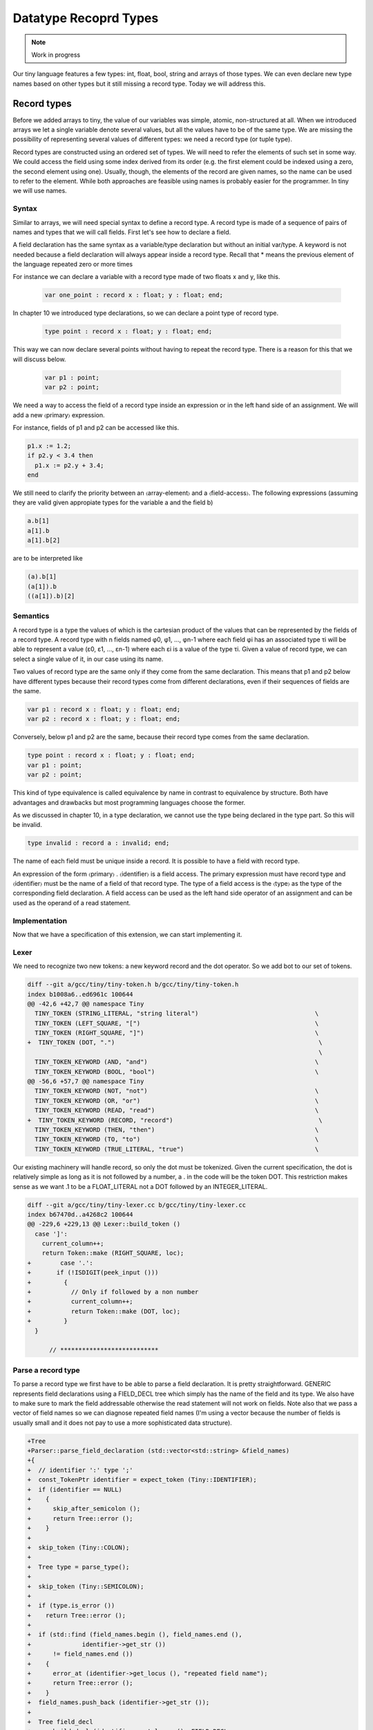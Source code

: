**********************
Datatype Recoprd Types
**********************

.. note:: 
  Work in progress

Our tiny language features a few types: int, float, bool, string and arrays of those types. We can even declare new type names based on other types but it still missing a record type. Today we will address this.

Record types
============

Before we added arrays to tiny, the value of our variables was simple, atomic, non-structured at all. When we introduced arrays we let a single variable denote several values, but all the values have to be of the same type. We are missing the possibility of representing several values of different types: we need a record type (or tuple type).

Record types are constructed using an ordered set of types. We will need to refer the elements of such set in some way. We could access the field using some index derived from its order (e.g. the first element could be indexed using a zero, the second element using one). Usually, though, the elements of the record are given names, so the name can be used to refer to the element. While both approaches are feasible using names is probably easier for the programmer. In tiny we will use names.

Syntax
------

Similar to arrays, we will need special syntax to define a record type. A record type is made of a sequence of pairs of names and types that we will call fields. First let's see how to declare a field.

.. productionlist:: Tiny11
  fielddeclaration: `identifier` ":" `type` ";"

A field declaration has the same syntax as a variable/type declaration but without an initial var/type. A keyword is not needed because a field declaration will always appear inside a record type.
Recall that * means the previous element of the language repeated zero or more times

.. productionlist:: Tiny11
  type: "record" `fielddeclaration`* "end"

For instance we can declare a variable with a record type made of two floats x and y, like this.

 .. code-block:: c

  var one_point : record x : float; y : float; end;

In chapter 10 we introduced type declarations, so we can declare a point type of record type.

 .. code-block:: c

  type point : record x : float; y : float; end;

This way we can now declare several points without having to repeat the record type. There is a reason for this that we will discuss below.

 .. code-block:: c

  var p1 : point;
  var p2 : point;

We need a way to access the field of a record type inside an expression or in the left hand side of an assignment. We will add a new 〈primary〉 expression.

.. productionlist:: Tiny11
  primary: "(" `expression` ")"
         : | `identifier`
         : | `integerliteral`
         : | `boolliteral`
         : | `floatliteral`
         : | `stringliteral`
         : | `arrayelement`
         : | `fieldaccess`
  fieldaccess: `primary` "." `identifier`

For instance, fields of p1 and p2 can be accessed like this.

.. code-block:: c

  p1.x := 1.2;
  if p2.y < 3.4 then
    p1.x := p2.y + 3.4;
  end

We still need to clarify the priority between an 〈array-element〉 and a 〈field-access〉. The following expressions (assuming they are valid given appropiate types for the variable a and the field b)

.. code-block:: c

  a.b[1]
  a[1].b
  a[1].b[2]

are to be interpreted like

.. code-block:: c

  (a).b[1]
  (a[1]).b
  ((a[1]).b)[2]

Semantics
---------

A record type is a type the values of which is the cartesian product of the values that can be represented by the fields of a record type. A record type with n fields named φ0, φ1, …, φn-1 where each field φi has an associated type τi will be able to represent a value (ε0, ε1, …, εn-1) where each εi is a value of the type τi. Given a value of record type, we can select a single value of it, in our case using its name.

Two values of record type are the same only if they come from the same declaration. This means that p1 and p2 below have different types because their record types come from different declarations, even if their sequences of fields are the same.

.. code-block:: c

  var p1 : record x : float; y : float; end;
  var p2 : record x : float; y : float; end;

Conversely, below p1 and p2 are the same, because their record type comes from the same declaration.

.. code-block:: c

  type point : record x : float; y : float; end;
  var p1 : point;
  var p2 : point;

This kind of type equivalence is called equivalence by name in contrast to equivalence by structure. Both have advantages and drawbacks but most programming languages choose the former.

As we discussed in chapter 10, in a type declaration, we cannot use the type being declared in the type part. So this will be invalid.

.. code-block:: c

  type invalid : record a : invalid; end;

The name of each field must be unique inside a record. It is possible to have a field with record type.

An expression of the form 〈primary〉 . 〈identifier〉 is a field access. The primary expression must have record type and 〈identifier〉 must be the name of a field of that record type. The type of a field access is the 〈type〉 as the type of the corresponding field declaration. A field access can be used as the left hand side operator of an assignment and can be used as the operand of a read statement.

Implementation
--------------

Now that we have a specification of this extension, we can start implementing it.

Lexer
-----

We need to recognize two new tokens: a new keyword record and the dot operator. So we add bot to our set of tokens.

.. code-block:: diff

  diff --git a/gcc/tiny/tiny-token.h b/gcc/tiny/tiny-token.h
  index b1008a6..ed6961c 100644
  @@ -42,6 +42,7 @@ namespace Tiny
    TINY_TOKEN (STRING_LITERAL, "string literal")                                \
    TINY_TOKEN (LEFT_SQUARE, "[")                                                \
    TINY_TOKEN (RIGHT_SQUARE, "]")                                               \
  +  TINY_TOKEN (DOT, ".")                                                        \
                                                                                  \
    TINY_TOKEN_KEYWORD (AND, "and")                                              \
    TINY_TOKEN_KEYWORD (BOOL, "bool")                                            \
  @@ -56,6 +57,7 @@ namespace Tiny
    TINY_TOKEN_KEYWORD (NOT, "not")                                              \
    TINY_TOKEN_KEYWORD (OR, "or")                                                \
    TINY_TOKEN_KEYWORD (READ, "read")                                            \
  +  TINY_TOKEN_KEYWORD (RECORD, "record")                                        \
    TINY_TOKEN_KEYWORD (THEN, "then")                                            \
    TINY_TOKEN_KEYWORD (TO, "to")                                                \
    TINY_TOKEN_KEYWORD (TRUE_LITERAL, "true")                                    \

Our existing machinery will handle record, so only the dot must be tokenized. Given the current specification, the dot is relatively simple as long as it is not followed by a number, a . in the code will be the token DOT. This restriction makes sense as we want .1 to be a FLOAT_LITERAL not a DOT followed by an INTEGER_LITERAL.

.. code-block:: diff
 
  diff --git a/gcc/tiny/tiny-lexer.cc b/gcc/tiny/tiny-lexer.cc
  index b67470d..a4268c2 100644
  @@ -229,6 +229,13 @@ Lexer::build_token ()
    case ']':
      current_column++;
      return Token::make (RIGHT_SQUARE, loc);
  +        case '.':
  +	  if (!ISDIGIT(peek_input ()))
  +	    {
  +	      // Only if followed by a non number
  +	      current_column++;
  +	      return Token::make (DOT, loc);
  +	    }
    }
  
        // ***************************

Parse a record type
-------------------

To parse a record type we first have to be able to parse a field declaration. It is pretty straightforward. GENERIC represents field declarations using a FIELD_DECL tree which simply has the name of the field and its type. We also have to make sure to mark the field addressable otherwise the read statement will not work on fields. Note also that we pass a vector of field names so we can diagnose repeated field names (I'm using a vector because the number of fields is usually small and it does not pay to use a more sophisticated data structure).

.. code-block:: diff

  +Tree
  +Parser::parse_field_declaration (std::vector<std::string> &field_names)
  +{
  +  // identifier ':' type ';'
  +  const_TokenPtr identifier = expect_token (Tiny::IDENTIFIER);
  +  if (identifier == NULL)
  +    {
  +      skip_after_semicolon ();
  +      return Tree::error ();
  +    }
  +
  +  skip_token (Tiny::COLON);
  +
  +  Tree type = parse_type();
  +
  +  skip_token (Tiny::SEMICOLON);
  +
  +  if (type.is_error ())
  +    return Tree::error ();
  +
  +  if (std::find (field_names.begin (), field_names.end (),
  +		 identifier->get_str ())
  +      != field_names.end ())
  +    {
  +      error_at (identifier->get_locus (), "repeated field name");
  +      return Tree::error ();
  +    }
  +  field_names.push_back (identifier->get_str ());
  +
  +  Tree field_decl
  +    = build_decl (identifier->get_locus (), FIELD_DECL,
  +		  get_identifier (identifier->get_str ().c_str ()),
  +		  type.get_tree());
  +  TREE_ADDRESSABLE (field_decl.get_tree ()) = 1;
  +
  +  return field_decl;
  +}

Now that we can parse a field declaration, let's parse a record type. First lets extend parse_type so it forwards to parse_record when it finds the token RECORD.

.. code-block:: diff

  @@ -630,6 +720,9 @@ Parser::parse_type ()
            type = TREE_TYPE (s->get_tree_decl ().get_tree ());
        }
        break;
  +    case Tiny::RECORD:
  +      type = parse_record ();
  +      break;
      default:
        unexpected_token (t);
        return Tree::error ();

Parsing a record type is not particularly complex. Once we have skipped the record keyword we keep parsing field declarations until we find an end keyword. A record type in GENERIC is represented using a RECORD_TYPE tree, so we will have to create first an empty RECORD_TYPE tree. Field declarations must have their DECL_CONTEXT set to this RECORD_TYPE (so they know of which record type they are fields). The set of fields in a RECORD_TYPE is chained using TREE_CHAIN. The code simply remembers the first field and the last one so it can chain each field with the previous one. Finally the first field is used to set the TYPE_FIELDS attribute of the RECORD_TYPE. At this point we also need to request to GCC to lay out this type. The reason is that a RECORD_TYPE will have to be represented in memory in a way that can hold all the field values, the function layout_type makes sure each field gets the appropiate location in the record type.

.. code-block:: diff

  +Tree
  +Parser::parse_record ()
  +{
  +  // "record" field-decl* "end"
  +  const_TokenPtr record_tok = expect_token (Tiny::RECORD);
  +  if (record_tok == NULL)
  +    {
  +      skip_after_semicolon ();
  +      return Tree::error ();
  +    }
  +
  +  Tree record_type = make_node(RECORD_TYPE);
  +  Tree field_list, field_last;
  +  std::vector<std::string> field_names;
  +
  +  const_TokenPtr next = lexer.peek_token ();
  +  while (next->get_id () != Tiny::END)
  +    {
  +      Tree field_decl = parse_field_declaration (field_names);
  +
  +      if (!field_decl.is_error ())
  +	{
  +	  DECL_CONTEXT (field_decl.get_tree ()) = record_type.get_tree();
  +	  if (field_list.is_null ())
  +	    field_list = field_decl;
  +	  if (!field_last.is_null ())
  +	    TREE_CHAIN (field_last.get_tree ()) = field_decl.get_tree ();
  +	  field_last = field_decl;
  +	}
  +      next = lexer.peek_token ();
  +    }
  +
  +  skip_token (Tiny::END);
  +
  +  TYPE_FIELDS (record_type.get_tree ()) = field_list.get_tree();
  +  layout_type (record_type.get_tree ());
  +
  +  return record_type;
  +}

Parse a field access
--------------------

Parsing a field access is done by handling the dot as a binary operator with very high priority. So we assign it a high left binding power.

.. code-block:: diff

  @@ -1324,6 +1417,8 @@ enum binding_powers
    // Highest priority
    LBP_HIGHEST = 100,
  
  +  LBP_DOT = 90,
  +
    LBP_ARRAY_REF = 80,
  
    LBP_UNARY_PLUS = 50,  // Used only when the null denotation is +
  @@ -1358,6 +1453,9 @@ Parser::left_binding_power (const_TokenPtr token)
  {
    switch (token->get_id ())
      {
  +    case Tiny::DOT:
  +      return LBP_DOT;
  +    //
      case Tiny::LEFT_SQUARE:
        return LBP_ARRAY_REF;
      //

We will use a convenience function is_record_type with the obvious meaning.

.. code-block:: diff

  +bool
  +is_record_type (Tree type)
  +{
  +  gcc_assert (TYPE_P (type.get_tree ()));
  +  return type.get_tree_code () == RECORD_TYPE;
  +}

In GENERIC a field access is represented with a tree of kind COMPONENT_REF, where the first tree is an tree expression of record type and the second tree is a FIELD_DECL. Parsing a field access involves just checking that the left expression has a record type and the dot is followed by an identifier that is the name of a field of that record type. Recall that the list of fields of a RECORD_TYPE is available in the TYPE_FIELDS attribute. We traverse each FIELD_DECL chaining through TREE_CHAIN. Like all other declarations in GENERIC, a FIELD_DECL has a DECL_NAME which contains an attribute IDENTIFIER_POINTER where we will find the name of the field. If we do not find a field with the given name, then this is an error, otherwise we create a tree COMPONENT_REF using the left tree (that we checked it is of record type) and the appropiate FIELD_DECL.

.. code-block:: diff

  +Tree
  +Parser::binary_field_ref (const const_TokenPtr tok, Tree left)
  +{
  +  const_TokenPtr identifier = expect_token (Tiny::IDENTIFIER);
  +  if (identifier == NULL)
  +    {
  +      return Tree::error ();
  +    }
  +
  +  if (!is_record_type (left.get_type ()))
  +    {
  +      error_at (left.get_locus (), "does not have record type");
  +      return Tree::error ();
  +    }
  +
  +  Tree field_decl = TYPE_FIELDS (left.get_type ().get_tree ());
  +  while (!field_decl.is_null ())
  +    {
  +      Tree decl_name = DECL_NAME (field_decl.get_tree ());
  +      const char *field_name = IDENTIFIER_POINTER (decl_name.get_tree ());
  +
  +      if (field_name == identifier->get_str ())
  +	break;
  +
  +      field_decl = TREE_CHAIN (field_decl.get_tree ());
  +    }
  +
  +  if (field_decl.is_null ())
  +    {
  +      error_at (left.get_locus (),
  +		"record type does not have a field named '%s'",
  +		identifier->get_str ().c_str ());
  +      return Tree::error ();
  +    }
  +
  +  return build_tree (COMPONENT_REF, tok->get_locus (),
  +		     TREE_TYPE (field_decl.get_tree ()), left, field_decl,
  +		     Tree ());
  +}

Finally we must update parse_expression_naming_variable because a COMPONENT_REF tree also names a variable. This way we can put it in the left hand side of an assignment or as the operand of a read statement.

.. code-block:: diff

  @@ -1884,10 +2022,11 @@ Parser::parse_expression_naming_variable ()
    if (expr.is_error ())
      return expr;
  
  -  if (expr.get_tree_code () != VAR_DECL && expr.get_tree_code () != ARRAY_REF)
  +  if (expr.get_tree_code () != VAR_DECL && expr.get_tree_code () != ARRAY_REF
  +      && expr.get_tree_code () != COMPONENT_REF)
      {
        error_at (expr.get_locus (),
  -		"does not designate a variable or array element");
  +		"does not designate a variable, array element or field");
        return Tree::error ();
      }
    return expr;

Smoke test
----------

And we are done. Let's try a simple program.

.. code-block:: c

  # struct.tiny
  type my_tuple : record
    a : int;
    b : float;
  end;

  var x : my_tuple;

  write "Enter an integer:";
  read x.a;
  write "Enter a float:";
  read x.b;

  x.a := x.a + 1;
  x.b := x.b + 3.4;

  write "Tuple:";
  write "  x.a=";
  write x.a;
  write "  x.b=";
  write x.b;

.. code-block:: shell-session

  $ ./gcctiny -o test struct.tiny
  $ ./test 
  Enter an integer:
  1
  Enter a float:
  1.23
  Tuple:
    x.a=
  2
    x.b=
  4.630000

Yay!

That's all for today
